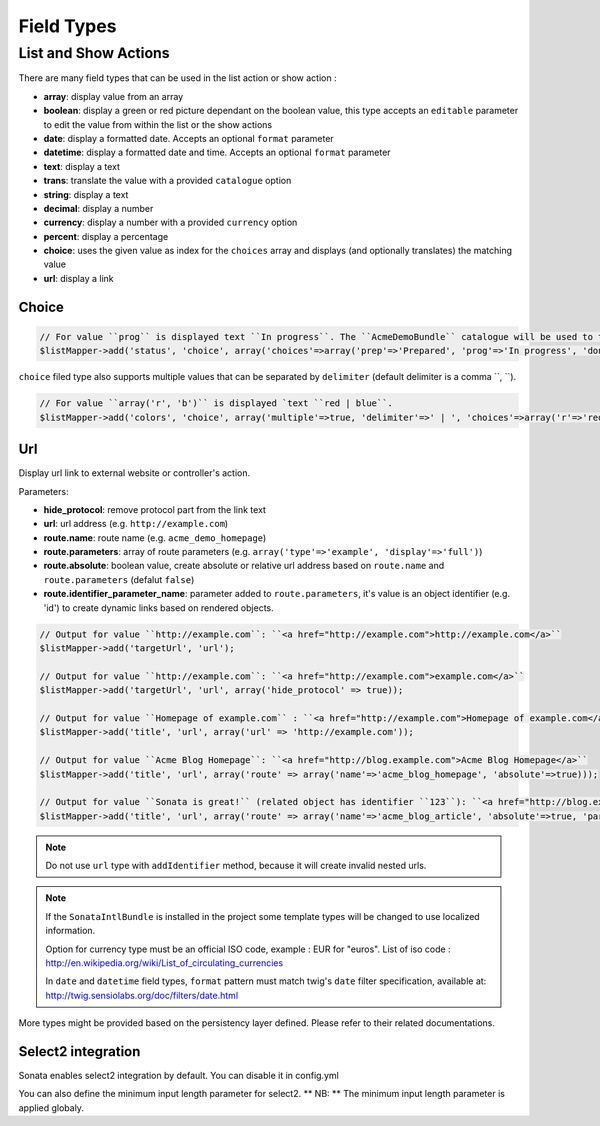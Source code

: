 Field Types
===========

List and Show Actions
---------------------

There are many field types that can be used in the list action or show action :

* **array**: display value from an array
* **boolean**: display a green or red picture dependant on the boolean value, this type accepts an ``editable``
  parameter to edit the value from within the list or the show actions
* **date**: display a formatted date. Accepts an optional ``format`` parameter
* **datetime**: display a formatted date and time. Accepts an optional ``format`` parameter
* **text**: display a text
* **trans**: translate the value with a provided ``catalogue`` option
* **string**: display a text
* **decimal**: display a number
* **currency**: display a number with a provided ``currency`` option
* **percent**: display a percentage
* **choice**: uses the given value as index for the ``choices`` array and displays (and optionally translates) the matching value
* **url**: display a link

Choice
^^^^^^

.. code-block:: php

    // For value ``prog`` is displayed text ``In progress``. The ``AcmeDemoBundle`` catalogue will be used to translate ``In progress`` message.
    $listMapper->add('status', 'choice', array('choices'=>array('prep'=>'Prepared', 'prog'=>'In progress', 'done'=>'Done'), 'catalogue' => 'AcmeDemoBundle'));

``choice`` filed type also supports multiple values that can be separated by ``delimiter`` (default delimiter is a comma ``, ``).

.. code-block:: php

    // For value ``array('r', 'b')`` is displayed `text ``red | blue``.
    $listMapper->add('colors', 'choice', array('multiple'=>true, 'delimiter'=>' | ', 'choices'=>array('r'=>'red', 'g'=>'green', 'b'=>'blue')));

Url
^^^

Display url link to external website or controller's action.


Parameters:

* **hide_protocol**: remove protocol part from the link text
* **url**: url address (e.g. ``http://example.com``)
* **route.name**: route name (e.g. ``acme_demo_homepage``)
* **route.parameters**: array of route parameters (e.g. ``array('type'=>'example', 'display'=>'full')``)
* **route.absolute**: boolean value, create absolute or relative url address based on ``route.name`` and  ``route.parameters`` (defalut ``false``)
* **route.identifier_parameter_name**: parameter added to ``route.parameters``, it's value is an object identifier (e.g. 'id') to create dynamic links based on rendered objects.

.. code-block:: php

    // Output for value ``http://example.com``: ``<a href="http://example.com">http://example.com</a>``
    $listMapper->add('targetUrl', 'url');

    // Output for value ``http://example.com``: ``<a href="http://example.com">example.com</a>``
    $listMapper->add('targetUrl', 'url', array('hide_protocol' => true));

    // Output for value ``Homepage of example.com`` : ``<a href="http://example.com">Homepage of example.com</a>``
    $listMapper->add('title', 'url', array('url' => 'http://example.com'));

    // Output for value ``Acme Blog Homepage``: ``<a href="http://blog.example.com">Acme Blog Homepage</a>``
    $listMapper->add('title', 'url', array('route' => array('name'=>'acme_blog_homepage', 'absolute'=>true)));

    // Output for value ``Sonata is great!`` (related object has identifier ``123``): ``<a href="http://blog.example.com/xml/123">Sonata is great!</a>``
    $listMapper->add('title', 'url', array('route' => array('name'=>'acme_blog_article', 'absolute'=>true, 'parameters'=>array('format'=>'xml'), 'identifier_parameter_name'=>'id')));

.. note::

    Do not use ``url`` type with ``addIdentifier`` method, because it will create invalid nested urls.

.. note::

    If the ``SonataIntlBundle`` is installed in the project some template types
    will be changed to use localized information.

    Option for currency type must be an official ISO code, example : EUR for "euros".
    List of iso code : http://en.wikipedia.org/wiki/List_of_circulating_currencies

    In ``date`` and ``datetime`` field types, ``format`` pattern must match twig's
    ``date`` filter specification, available at: http://twig.sensiolabs.org/doc/filters/date.html

More types might be provided based on the persistency layer defined. Please refer to their
related documentations.

Select2 integration
^^^^^^^^^^^^^^^^^^^

Sonata enables select2 integration by default.
You can disable it in config.yml

.. configuration-block::

    .. code-block:: yaml

        # app/config/config.yml

        sonata_admin:
            options:
                use_select2: false

You can also define the minimum input length parameter for select2.
** NB: ** The minimum input length parameter is applied globaly.

.. configuration-block::

    .. code-block:: yaml

        # app/config/config.yml

        sonata_admin:
            options:
                select2_minimum_input_length: 3
